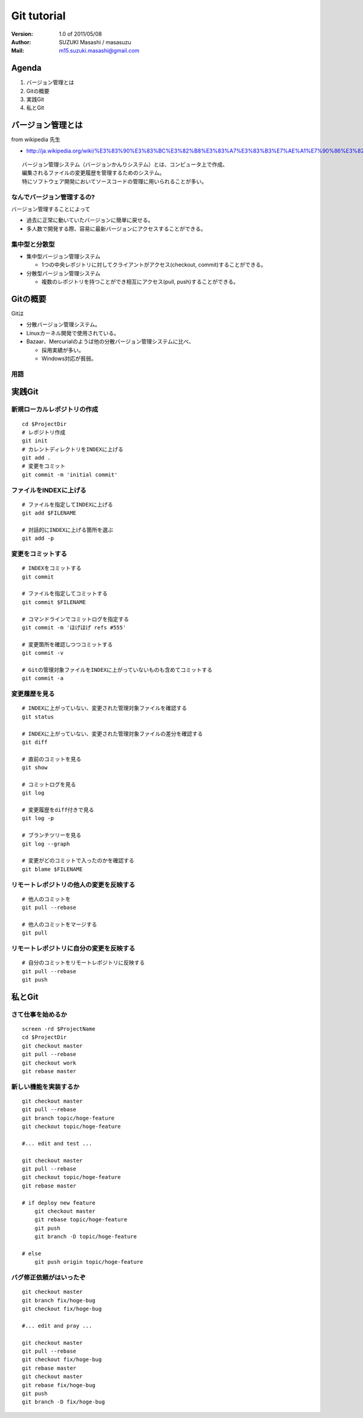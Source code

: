 =================================
Git tutorial
=================================

:Version:
    1.0 of 2011/05/08

:Author:
    SUZUKI Masashi / masasuzu

:Mail:
    m15.suzuki.masashi@gmail.com

Agenda
=================================

#. バージョン管理とは
#. Gitの概要
#. 実践Git
#. 私とGit

バージョン管理とは
=================================

from wikipedia 先生

* http://ja.wikipedia.org/wiki/%E3%83%90%E3%83%BC%E3%82%B8%E3%83%A7%E3%83%B3%E7%AE%A1%E7%90%86%E3%82%B7%E3%82%B9%E3%83%86%E3%83%A0

::

    バージョン管理システム（バージョンかんりシステム）とは、コンピュータ上で作成、
    編集されるファイルの変更履歴を管理するためのシステム。
    特にソフトウェア開発においてソースコードの管理に用いられることが多い。

なんでバージョン管理するの?
---------------------------------

バージョン管理することによって

* 過去に正常に動いていたバージョンに簡単に戻せる。
* 多人数で開発する際、容易に最新バージョンにアクセスすることができる。

集中型と分散型
---------------------------------

* 集中型バージョン管理システム

  * 1つの中央レポジトリに対してクライアントがアクセス(checkout, commit)することができる。

* 分散型バージョン管理システム

  * 複数のレポジトリを持つことができ相互にアクセス(pull, push)することができる。

Gitの概要
=================================

Gitは

* 分散バージョン管理システム。
* Linuxカーネル開発で使用されている。
* Bazaar、Mercurialのようば他の分散バージョン管理システムに比べ、

  * 採用実績が多い。
  * Windows対応が貧弱。

用語
---------------------------------


実践Git
=================================

新規ローカルレポジトリの作成
---------------------------------

::

    cd $ProjectDir
    # レポジトリ作成
    git init
    # カレントディレクトリをINDEXに上げる
    git add .
    # 変更をコミット
    git commit -m 'initial commit'


ファイルをINDEXに上げる
---------------------------------

::

    # ファイルを指定してINDEXに上げる
    git add $FILENAME

    # 対話的にINDEXに上げる箇所を選ぶ
    git add -p


変更をコミットする
---------------------------------

::

    # INDEXをコミットする
    git commit

    # ファイルを指定してコミットする
    git commit $FILENAME

    # コマンドラインでコミットログを指定する
    git commit -m 'ほげほげ refs #555'

    # 変更箇所を確認しつつコミットする
    git commit -v

    # Gitの管理対象ファイルをINDEXに上がっていないものも含めてコミットする
    git commit -a


変更履歴を見る
------------------------------------------

::

    # INDEXに上がっていない、変更された管理対象ファイルを確認する
    git status

    # INDEXに上がっていない、変更された管理対象ファイルの差分を確認する
    git diff

    # 直前のコミットを見る
    git show

    # コミットログを見る
    git log

    # 変更履歴をdiff付きで見る
    git log -p

    # ブランチツリーを見る
    git log --graph

    # 変更がどのコミットで入ったのかを確認する
    git blame $FILENAME


リモートレポジトリの他人の変更を反映する
------------------------------------------

::

    # 他人のコミットを
    git pull --rebase

    # 他人のコミットをマージする
    git pull

リモートレポジトリに自分の変更を反映する
------------------------------------------

::

    # 自分のコミットをリモートレポジトリに反映する
    git pull --rebase
    git push

私とGit
=================================


さて仕事を始めるか
---------------------------------

::

    screen -rd $ProjectName
    cd $ProjectDir
    git checkout master
    git pull --rebase
    git checkout work
    git rebase master


新しい機能を実装するか
---------------------------------

::

    git checkout master
    git pull --rebase
    git branch topic/hoge-feature
    git checkout topic/hoge-feature

    #... edit and test ...

    git checkout master
    git pull --rebase
    git checkout topic/hoge-feature
    git rebase master

    # if deploy new feature
        git checkout master
        git rebase topic/hoge-feature
        git push
        git branch -D topic/hoge-feature

    # else
        git push origin topic/hoge-feature


バグ修正依頼がはいったぞ
---------------------------------

::

    git checkout master
    git branch fix/hoge-bug
    git checkout fix/hoge-bug

    #... edit and pray ...

    git checkout master
    git pull --rebase
    git checkout fix/hoge-bug
    git rebase master
    git checkout master
    git rebase fix/hoge-bug
    git push
    git branch -D fix/hoge-bug

